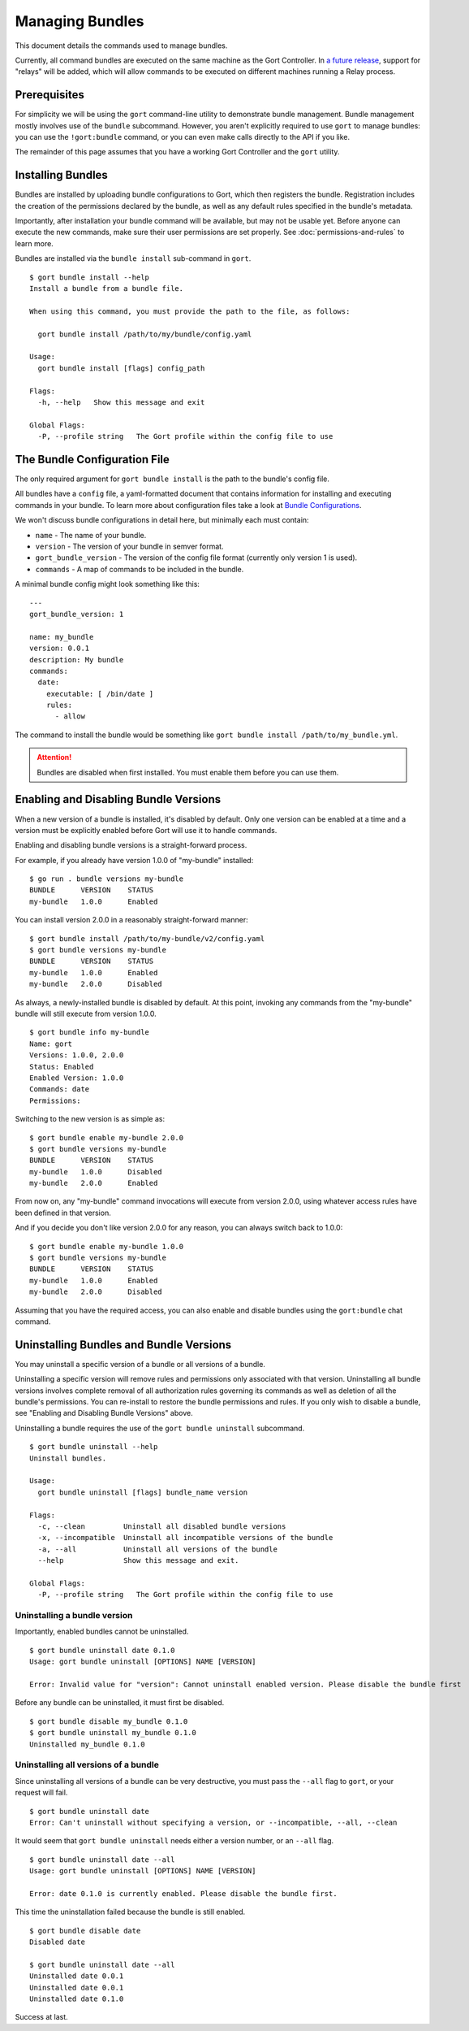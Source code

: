 Managing Bundles
================

This document details the commands used to manage bundles.

Currently, all command bundles are executed on the same machine as the
Gort Controller. In `a future release <going-forward.html>`__, support for
"relays" will be added, which will allow commands to be executed on
different machines running a Relay process.

.. raw:: html

   <!-- All command bundles (with the exception of the embedded `gort` bundle) run under one or more Relay processes, which can be on the same machine as the Gort bot or on different machines.

   To learn more about bundles or relays check out the corresponding docs. -->

Prerequisites
-------------

For simplicity we will be using the ``gort`` command-line utility to
demonstrate bundle management. Bundle management mostly involves use of
the ``bundle`` subcommand. However, you aren't explicitly required to
use ``gort`` to manage bundles: you can use the ``!gort:bundle``
command, or you can even make calls directly to the API if you like.

The remainder of this page assumes that you have a working Gort
Controller and the ``gort`` utility.

Installing Bundles
------------------

Bundles are installed by uploading bundle configurations to Gort, which
then registers the bundle. Registration includes the creation of the
permissions declared by the bundle, as well as any default rules
specified in the bundle's metadata.

Importantly, after installation your bundle command will be available,
but may not be usable yet. Before anyone can execute the new commands,
make sure their user permissions are set properly. See :doc:`permissions-and-rules` to learn more.

Bundles are installed via the ``bundle install`` sub-command in
``gort``.

::

    $ gort bundle install --help
    Install a bundle from a bundle file.

    When using this command, you must provide the path to the file, as follows:

      gort bundle install /path/to/my/bundle/config.yaml

    Usage:
      gort bundle install [flags] config_path

    Flags:
      -h, --help   Show this message and exit

    Global Flags:
      -P, --profile string   The Gort profile within the config file to use

The Bundle Configuration File
-----------------------------

The only required argument for ``gort bundle install`` is the path to
the bundle's config file.

All bundles have a ``config`` file, a yaml-formatted document that
contains information for installing and executing commands in your
bundle. To learn more about configuration files take a look at `Bundle
Configurations <bundle-configurations>`__.

We won't discuss bundle configurations in detail here, but minimally
each must contain:

-  ``name`` - The name of your bundle.
-  ``version`` - The version of your bundle in semver format.
-  ``gort_bundle_version`` - The version of the config file format
   (currently only version 1 is used).
-  ``commands`` - A map of commands to be included in the bundle.

A minimal bundle config might look something like this:

::

    ---
    gort_bundle_version: 1

    name: my_bundle
    version: 0.0.1
    description: My bundle
    commands:
      date:
        executable: [ /bin/date ]
        rules:
          - allow

The command to install the bundle would be something like
``gort bundle install /path/to/my_bundle.yml``.

.. attention::
   Bundles are disabled when first installed. You must enable them before you can use them.

.. raw:: html

   <!-- ## Templates

   The templates flag points to a directory containing any templates for your bundle.

   Templates are used by Gort to format command output. They are singular to a specific command/adapter combo. So for example; if we wanted to support both HipChat and Slack for our date command, we would need to supply two templates.

   When added to the config file the templates section might look something like this:

   ---
   ...
   templates:
     date:
       body: |
         ~each var=$results~
         `~$item.date~`
         ~end~
   ...
   This works great for simple templates, but can get confusing when things start to get more complicated. To remedy that gort provides some helpers.

   If you store your templates in a directory, you'll need to pass the --templates option; gort does not infer this by default. The directory should contain one directory per adapter and each adapter directory should contain a mustache file for each command. So for our date command we would have something like this:

   $ tree templates
   templates
   └── date.greenbar
   Given a structure like this gort will automatically append all of the templates in the directory to your bundle config before uploading. -->

Enabling and Disabling Bundle Versions
--------------------------------------

When a new version of a bundle is installed, it's disabled by default.
Only one version can be enabled at a time and a version must be
explicitly enabled before Gort will use it to handle commands.

Enabling and disabling bundle versions is a straight-forward process.

For example, if you already have version 1.0.0 of "my-bundle" installed:

::

    $ go run . bundle versions my-bundle
    BUNDLE      VERSION    STATUS
    my-bundle   1.0.0      Enabled

You can install version 2.0.0 in a reasonably straight-forward manner:

::

    $ gort bundle install /path/to/my-bundle/v2/config.yaml
    $ gort bundle versions my-bundle
    BUNDLE      VERSION    STATUS
    my-bundle   1.0.0      Enabled
    my-bundle   2.0.0      Disabled

As always, a newly-installed bundle is disabled by default. At this
point, invoking any commands from the "my-bundle" bundle will still
execute from version 1.0.0.

::

    $ gort bundle info my-bundle
    Name: gort
    Versions: 1.0.0, 2.0.0
    Status: Enabled
    Enabled Version: 1.0.0
    Commands: date
    Permissions:

Switching to the new version is as simple as:

::

    $ gort bundle enable my-bundle 2.0.0
    $ gort bundle versions my-bundle
    BUNDLE      VERSION    STATUS
    my-bundle   1.0.0      Disabled
    my-bundle   2.0.0      Enabled

From now on, any "my-bundle" command invocations will execute from
version 2.0.0, using whatever access rules have been defined in that
version.

And if you decide you don't like version 2.0.0 for any reason, you can
always switch back to 1.0.0:

::

    $ gort bundle enable my-bundle 1.0.0
    $ gort bundle versions my-bundle
    BUNDLE      VERSION    STATUS
    my-bundle   1.0.0      Enabled
    my-bundle   2.0.0      Disabled

Assuming that you have the required access, you can also enable and
disable bundles using the ``gort:bundle`` chat command.

.. raw:: html

   <!-- ### Relay Groups
   Gort manages all of your command bundles and relays. Bundles are associated to relays via relay-groups. When a bundle is installed and assigned to a relay-group, Gort pushes the command config to the appropriate relay or relays. When a command is invoked, Gort uses the relay-group to select which relay is capable of running which command.

   Relay groups are managed through gort with the relay-group sub-command. For more information read up on Installing and Managing Relays.

   Optionally during bundle creation you can pass the --relay-group option multiple times.

   Bundles are assigned to relays via relay groups using gort.

   $ gort relay-group assign my_relay_group my_bundle
   Note

   The default refresh interval for a relay is 15 minutes (set in the relay configuration file - relay.conf). Be sure to wait for the specified amount time in order to see the bundle appear on the relays in the assigned relay group. -->

Uninstalling Bundles and Bundle Versions
----------------------------------------

You may uninstall a specific version of a bundle or all versions of a
bundle.

Uninstalling a specific version will remove rules and permissions only
associated with that version. Uninstalling all bundle versions involves
complete removal of all authorization rules governing its commands as
well as deletion of all the bundle's permissions. You can re-install to
restore the bundle permissions and rules. If you only wish to disable a
bundle, see "Enabling and Disabling Bundle Versions" above.

Uninstalling a bundle requires the use of the ``gort bundle uninstall``
subcommand.

::

    $ gort bundle uninstall --help
    Uninstall bundles.

    Usage:
      gort bundle uninstall [flags] bundle_name version

    Flags:
      -c, --clean         Uninstall all disabled bundle versions
      -x, --incompatible  Uninstall all incompatible versions of the bundle
      -a, --all           Uninstall all versions of the bundle
      --help              Show this message and exit.

    Global Flags:
      -P, --profile string   The Gort profile within the config file to use

Uninstalling a bundle version
~~~~~~~~~~~~~~~~~~~~~~~~~~~~~

Importantly, enabled bundles cannot be uninstalled.

::

    $ gort bundle uninstall date 0.1.0
    Usage: gort bundle uninstall [OPTIONS] NAME [VERSION]

    Error: Invalid value for "version": Cannot uninstall enabled version. Please disable the bundle first

Before any bundle can be uninstalled, it must first be disabled.

::

    $ gort bundle disable my_bundle 0.1.0
    $ gort bundle uninstall my_bundle 0.1.0
    Uninstalled my_bundle 0.1.0

Uninstalling all versions of a bundle
~~~~~~~~~~~~~~~~~~~~~~~~~~~~~~~~~~~~~

Since uninstalling all versions of a bundle can be very destructive, you
must pass the ``--all`` flag to ``gort``, or your request will fail.

::

    $ gort bundle uninstall date
    Error: Can't uninstall without specifying a version, or --incompatible, --all, --clean

It would seem that ``gort bundle uninstall`` needs either a version
number, or an ``--all`` flag.

::

    $ gort bundle uninstall date --all
    Usage: gort bundle uninstall [OPTIONS] NAME [VERSION]

    Error: date 0.1.0 is currently enabled. Please disable the bundle first.

This time the uninstallation failed because the bundle is still enabled.

::

    $ gort bundle disable date
    Disabled date

    $ gort bundle uninstall date --all
    Uninstalled date 0.0.1
    Uninstalled date 0.0.1
    Uninstalled date 0.1.0

Success at last.
